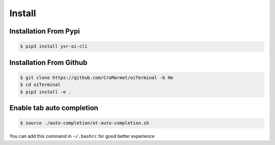 Install
=======

.. _installation:

Installation From Pypi 
----------------------

.. code-block:: console

    $ pip3 install yxr-oi-cli

Installation From Github
------------------------

.. code-block:: console

    $ git clone https://github.com/CroMarmot/oiTerminal -b He
    $ cd oiTerminal
    $ pip3 install -e .

Enable tab auto completion
--------------------------

.. code-block:: console

    $ source ./auto-completion/ot-auto-completion.sh

You can add this command in ``~/.bashrc`` for good better experience
